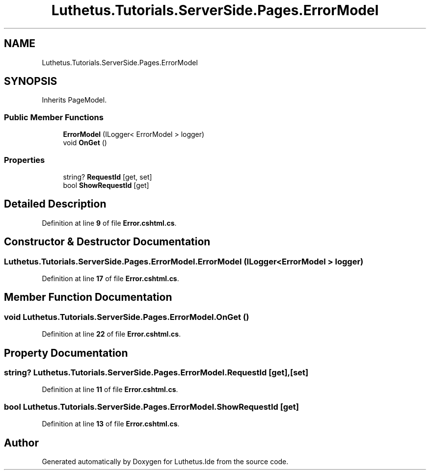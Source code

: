 .TH "Luthetus.Tutorials.ServerSide.Pages.ErrorModel" 3 "Version 1.0.0" "Luthetus.Ide" \" -*- nroff -*-
.ad l
.nh
.SH NAME
Luthetus.Tutorials.ServerSide.Pages.ErrorModel
.SH SYNOPSIS
.br
.PP
.PP
Inherits PageModel\&.
.SS "Public Member Functions"

.in +1c
.ti -1c
.RI "\fBErrorModel\fP (ILogger< ErrorModel > logger)"
.br
.ti -1c
.RI "void \fBOnGet\fP ()"
.br
.in -1c
.SS "Properties"

.in +1c
.ti -1c
.RI "string? \fBRequestId\fP\fR [get, set]\fP"
.br
.ti -1c
.RI "bool \fBShowRequestId\fP\fR [get]\fP"
.br
.in -1c
.SH "Detailed Description"
.PP 
Definition at line \fB9\fP of file \fBError\&.cshtml\&.cs\fP\&.
.SH "Constructor & Destructor Documentation"
.PP 
.SS "Luthetus\&.Tutorials\&.ServerSide\&.Pages\&.ErrorModel\&.ErrorModel (ILogger< ErrorModel > logger)"

.PP
Definition at line \fB17\fP of file \fBError\&.cshtml\&.cs\fP\&.
.SH "Member Function Documentation"
.PP 
.SS "void Luthetus\&.Tutorials\&.ServerSide\&.Pages\&.ErrorModel\&.OnGet ()"

.PP
Definition at line \fB22\fP of file \fBError\&.cshtml\&.cs\fP\&.
.SH "Property Documentation"
.PP 
.SS "string? Luthetus\&.Tutorials\&.ServerSide\&.Pages\&.ErrorModel\&.RequestId\fR [get]\fP, \fR [set]\fP"

.PP
Definition at line \fB11\fP of file \fBError\&.cshtml\&.cs\fP\&.
.SS "bool Luthetus\&.Tutorials\&.ServerSide\&.Pages\&.ErrorModel\&.ShowRequestId\fR [get]\fP"

.PP
Definition at line \fB13\fP of file \fBError\&.cshtml\&.cs\fP\&.

.SH "Author"
.PP 
Generated automatically by Doxygen for Luthetus\&.Ide from the source code\&.
